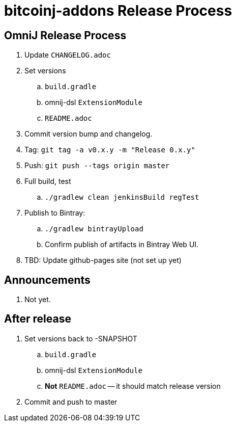 = bitcoinj-addons Release Process

== OmniJ Release Process

. Update `CHANGELOG.adoc`
. Set versions
.. `build.gradle`
.. omnij-dsl `ExtensionModule`
.. `README.adoc`
. Commit version bump and changelog.
. Tag: `git tag -a v0.x.y -m "Release 0.x.y"`
. Push: `git push --tags origin master`
. Full build, test
.. `./gradlew clean jenkinsBuild regTest`
. Publish to Bintray: 
.. `./gradlew bintrayUpload`
.. Confirm publish of artifacts in Bintray Web UI.
. TBD: Update github-pages site (not set up yet)

== Announcements

. Not yet.

== After release

. Set versions back to -SNAPSHOT
.. `build.gradle`
.. omnij-dsl `ExtensionModule`
.. *Not* `README.adoc` -- it should match release version
. Commit and push to master



